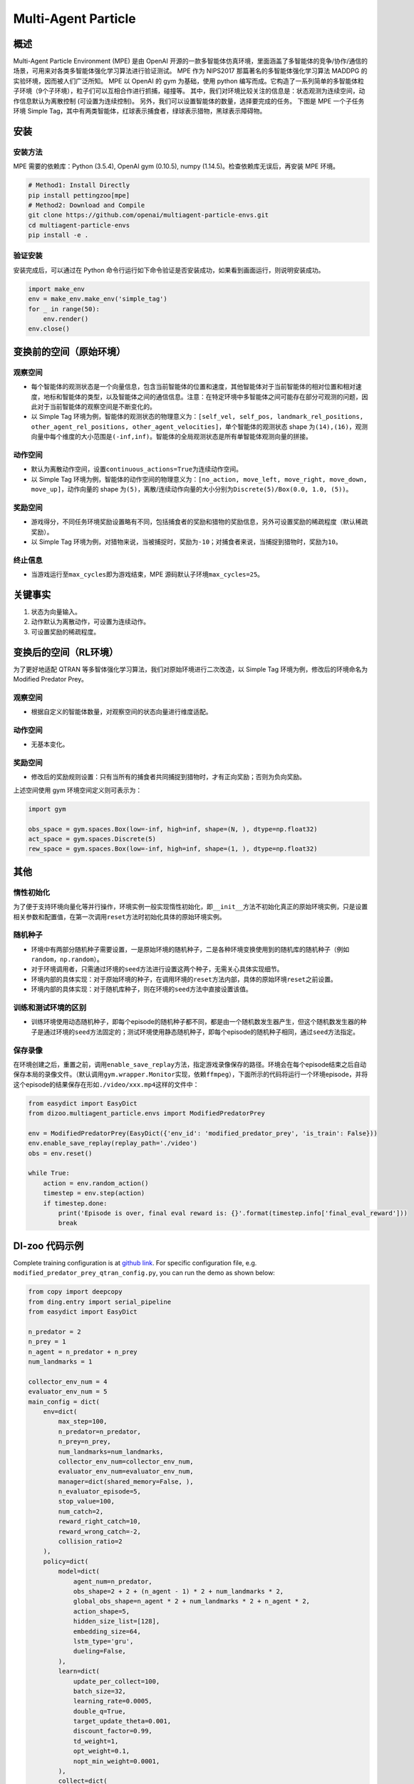 Multi-Agent Particle
~~~~~~~~~~~~~~~~~~~~~~

概述
============

Multi-Agent Particle Environment (MPE) 是由 OpenAI 开源的一款多智能体仿真环境，里面涵盖了多智能体的竞争/协作/通信的场景，可用来对各类多智能体强化学习算法进行验证测试。
MPE 作为 NIPS2017 那篇著名的多智能体强化学习算法 MADDPG 的实验环境，因而被人们广泛所知。
MPE 以 OpenAI 的 gym 为基础，使用 python 编写而成。它构造了一系列简单的多智能体粒子环境（9个子环境），粒子们可以互相合作进行抓捕，碰撞等。
其中，我们对环境比较关注的信息是：状态观测为连续空间，动作信息默认为离散控制 (可设置为连续控制)。
另外，我们可以设置智能体的数量，选择要完成的任务。
下图是 MPE 一个子任务环境 Simple Tag，其中有两类智能体，红球表示捕食者，绿球表示猎物，黑球表示障碍物。

.. image:: ./images/mpe_simple_tag.gif
   :align: center

安装
===============

安装方法
------------------------

MPE 需要的依赖库：Python (3.5.4), OpenAI gym (0.10.5), numpy (1.14.5)。检查依赖库无误后，再安装 MPE 环境。

.. code:: shell

   # Method1: Install Directly
   pip install pettingzoo[mpe]
   # Method2: Download and Compile
   git clone https://github.com/openai/multiagent-particle-envs.git
   cd multiagent-particle-envs
   pip install -e .

验证安装
------------------------

安装完成后，可以通过在 Python 命令行运行如下命令验证是否安装成功，如果看到画面运行，则说明安装成功。

.. code:: python

    import make_env
    env = make_env.make_env('simple_tag')
    for _ in range(50):
        env.render()
    env.close()


.. _变换前的空间（原始环境）:

变换前的空间（原始环境）
========================================================

.. _观察空间-1:

观察空间
----------------------

-  每个智能体的观测状态是一个向量信息，包含当前智能体的位置和速度，其他智能体对于当前智能体的相对位置和相对速度，地标和智能体的类型，以及智能体之间的通信信息。注意：在特定环境中多智能体之间可能存在部分可观测的问题，因此对于当前智能体的观察空间是不断变化的。

-  以 Simple Tag 环境为例，智能体的观测状态的物理意义为：\ ``[self_vel, self_pos, landmark_rel_positions, other_agent_rel_positions, other_agent_velocities]``\ ，单个智能体的观测状态 shape 为\ ``(14),(16)``\ ，观测向量中每个维度的大小范围是\ ``(-inf,inf)``\ 。智能体的全局观测状态是所有单智能体观测向量的拼接。


.. _动作空间-1:

动作空间
------------------

-  默认为离散动作空间，设置\ ``continuous_actions=True``\ 为连续动作空间。

-  以 Simple Tag 环境为例，智能体的动作空间的物理意义为：\ ``[no_action, move_left, move_right, move_down, move_up]``\ ，动作向量的 shape 为\ ``(5)``\ ，离散/连续动作向量的大小分别为\ ``Discrete(5)/Box(0.0, 1.0, (5))``\ 。

.. _奖励空间-1:

奖励空间
-----------------

-  游戏得分，不同任务环境奖励设置略有不同，包括捕食者的奖励和猎物的奖励信息，另外可设置奖励的稀疏程度（默认稀疏奖励）。

-  以 Simple Tag 环境为例，对猎物来说，当被捕捉时，奖励为\ ``-10``\ ；对捕食者来说，当捕捉到猎物时，奖励为\ ``10``\。

.. _终止信息-1:

终止信息
----------

-  当游戏运行至\ ``max_cycles``\ 即为游戏结束，MPE 源码默认子环境\ ``max_cycles=25``\ 。

关键事实
==============

1. 状态为向量输入。

2. 动作默认为离散动作，可设置为连续动作。

3. 可设置奖励的稀疏程度。

.. _变换后的空间rl环境）:

变换后的空间（RL环境）
======================================================

为了更好地适配 QTRAN 等多智体强化学习算法，我们对原始环境进行二次改造，以 Simple Tag 环境为例，修改后的环境命名为 Modified Predator Prey。

.. _观察空间-2:

观察空间
--------------------------

-  根据自定义的智能体数量，对观察空间的状态向量进行维度适配。

.. _动作空间-2:

动作空间
-----------------

-  无基本变化。

.. _奖励空间-2:

奖励空间
-----------------

-  修改后的奖励规则设置：只有当所有的捕食者共同捕捉到猎物时，才有正向奖励；否则为负向奖励。

上述空间使用 gym 环境空间定义则可表示为：

.. code:: python

   import gym

   obs_space = gym.spaces.Box(low=-inf, high=inf, shape=(N, ), dtype=np.float32)
   act_space = gym.spaces.Discrete(5)
   rew_space = gym.spaces.Box(low=-inf, high=inf, shape=(1, ), dtype=np.float32)


其他
===========

惰性初始化
-------------------------

为了便于支持环境向量化等并行操作，环境实例一般实现惰性初始化，即\ ``__init__``\ 方法不初始化真正的原始环境实例，只是设置相关参数和配置值，在第一次调用\ ``reset``\ 方法时初始化具体的原始环境实例。

随机种子
------------------

-  环境中有两部分随机种子需要设置，一是原始环境的随机种子，二是各种环境变换使用到的随机库的随机种子（例如\ ``random``\ ，\ ``np.random``\ ）。

-  对于环境调用者，只需通过环境的\ ``seed``\ 方法进行设置这两个种子，无需关心具体实现细节。

-  环境内部的具体实现：对于原始环境的种子，在调用环境的\ ``reset``\ 方法内部，具体的原始环境\ ``reset``\ 之前设置。

-  环境内部的具体实现：对于随机库种子，则在环境的\ ``seed``\ 方法中直接设置该值。

训练和测试环境的区别
----------------------------------------------------------

-  训练环境使用动态随机种子，即每个episode的随机种子都不同，都是由一个随机数发生器产生，但这个随机数发生器的种子是通过环境的\ ``seed``\ 方法固定的；测试环境使用静态随机种子，即每个episode的随机种子相同，通过\ ``seed``\ 方法指定。

保存录像
----------------------------

在环境创建之后，重置之前，调用\ ``enable_save_replay``\ 方法，指定游戏录像保存的路径。环境会在每个episode结束之后自动保存本局的录像文件。（默认调用\ ``gym.wrapper.Monitor``\ 实现，依赖\ ``ffmpeg``\ ），下面所示的代码将运行一个环境episode，并将这个episode的结果保存在形如\ ``./video/xxx.mp4``\ 这样的文件中：

.. code:: python

   from easydict import EasyDict
   from dizoo.multiagent_particle.envs import ModifiedPredatorPrey

   env = ModifiedPredatorPrey(EasyDict({'env_id': 'modified_predator_prey', 'is_train': False}))
   env.enable_save_replay(replay_path='./video')
   obs = env.reset()

   while True:
       action = env.random_action()
       timestep = env.step(action)
       if timestep.done:
           print('Episode is over, final eval reward is: {}'.format(timestep.info['final_eval_reward']))
           break

DI-zoo 代码示例
=======================

Complete training configuration is at `github
link <https://github.com/opendilab/DI-engine/tree/main/dizoo/multiagent_particle/config>`__.
For specific configuration file, e.g. ``modified_predator_prey_qtran_config.py``, you can run the demo as shown below:

.. code:: python

    from copy import deepcopy
    from ding.entry import serial_pipeline
    from easydict import EasyDict

    n_predator = 2
    n_prey = 1
    n_agent = n_predator + n_prey
    num_landmarks = 1

    collector_env_num = 4
    evaluator_env_num = 5
    main_config = dict(
        env=dict(
            max_step=100,
            n_predator=n_predator,
            n_prey=n_prey,
            num_landmarks=num_landmarks,
            collector_env_num=collector_env_num,
            evaluator_env_num=evaluator_env_num,
            manager=dict(shared_memory=False, ),
            n_evaluator_episode=5,
            stop_value=100,
            num_catch=2,
            reward_right_catch=10,
            reward_wrong_catch=-2,
            collision_ratio=2
        ),
        policy=dict(
            model=dict(
                agent_num=n_predator,
                obs_shape=2 + 2 + (n_agent - 1) * 2 + num_landmarks * 2,
                global_obs_shape=n_agent * 2 + num_landmarks * 2 + n_agent * 2,
                action_shape=5,
                hidden_size_list=[128],
                embedding_size=64,
                lstm_type='gru',
                dueling=False,
            ),
            learn=dict(
                update_per_collect=100,
                batch_size=32,
                learning_rate=0.0005,
                double_q=True,
                target_update_theta=0.001,
                discount_factor=0.99,
                td_weight=1,
                opt_weight=0.1,
                nopt_min_weight=0.0001,
            ),
            collect=dict(
                n_sample=600,
                unroll_len=16,
                env_num=collector_env_num,
            ),
            eval=dict(env_num=evaluator_env_num, ),
            other=dict(
                eps=dict(
                    type='exp',
                    start=1.0,
                    end=0.05,
                    decay=100000,
                ),
                replay_buffer=dict(
                    replay_buffer_size=15000,
                    # (int) The maximum reuse times of each data
                    max_reuse=1e+9,
                    max_staleness=1e+9,
                ),
            ),
        ),
    )
    main_config = EasyDict(main_config)
    create_config = dict(
        env=dict(
            import_names=['dizoo.multiagent_particle.envs.particle_env'],
            type='modified_predator_prey',
        ),
        env_manager=dict(type='base'),
        policy=dict(type='qtran'),
    )
    create_config = EasyDict(create_config)

    modified_predator_prey_qtran_config = main_config
    modified_predator_prey_qtran_create_config = create_config


    def train(args):
        config = [main_config, create_config]
        serial_pipeline(config, seed=args.seed)


    if __name__ == "__main__":
        import argparse

        parser = argparse.ArgumentParser()
        parser.add_argument('--seed', '-s', type=int, default=0)
        args = parser.parse_args()

        train(args)


注：对于某些特殊的算法，比如QMIX，需要使用专门的入口函数，示例可以参考 `link <https://github.com/opendilab/DI-engine/blob/main/dizoo/multiagent_particle/config/modified_predator_prey_qmix_config.py>`__.

基准算法性能
=======================

-  Modified Predator Prey

   - QTRAN 和 QMIX 算法结果对比
  
   .. image:: images/ModifiedPredatorPrey_qtran_vs_qmix_penalty2.png
     :align: center
